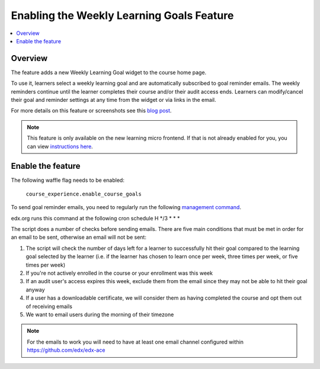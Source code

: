 .. _Enabling the Weekly Learning Goals Feature:

##########################################
Enabling the Weekly Learning Goals Feature
##########################################

.. contents::
   :local:
   :depth: 1

***************
Overview
***************

The feature adds a new Weekly Learning Goal widget to the course home page.

To use it, learners select a weekly learning goal and are automatically subscribed to goal reminder emails. The weekly reminders continue until the learner completes their course and/or their audit access ends. Learners can modify/cancel their goal and reminder settings at any time from the widget or via links in the email.

For more details on this feature or screenshots see this `blog post <https://openedx.atlassian.net/wiki/spaces/PROD/blog/2021/12/07/3266805795/Course+Goal+Setting>`_.


.. note:: This feature is only available on the new learning micro frontend. If that is not already enabled for you, you can view `instructions here <https://openedx.atlassian.net/wiki/spaces/COMM/pages/2023915819/Lilac>`_.


**********************
Enable the feature
**********************

The following waffle flag needs to be enabled:

   ``course_experience.enable_course_goals``

To send goal reminder emails, you need to regularly run the following `management command <https://github.com/edx/edx-platform/blob/master/lms/djangoapps/course_goals/management/commands/goal_reminder_email.py#L101>`_.

edx.org runs this command at the following cron schedule H \*/3 \* \* \*

The script does a number of checks before sending emails. There are five main conditions that must be met in order for an email to be sent, otherwise an email will not be sent:

1. The script will check the number of days left for a learner to successfully hit their goal compared to the learning goal selected by the learner (i.e. if the learner has chosen to learn once per week, three times per week, or five times per week)
2. If you're not actively enrolled in the course or your enrollment was this week
3. If an audit user's access expires this week, exclude them from the email since they may not be able to hit their goal anyway
4. If a user has a downloadable certificate, we will consider them as having completed the course and opt them out of receiving emails
5. We want to email users during the morning of their timezone

.. note:: For the emails to work you will need to have at least one email channel configured within https://github.com/edx/edx-ace
